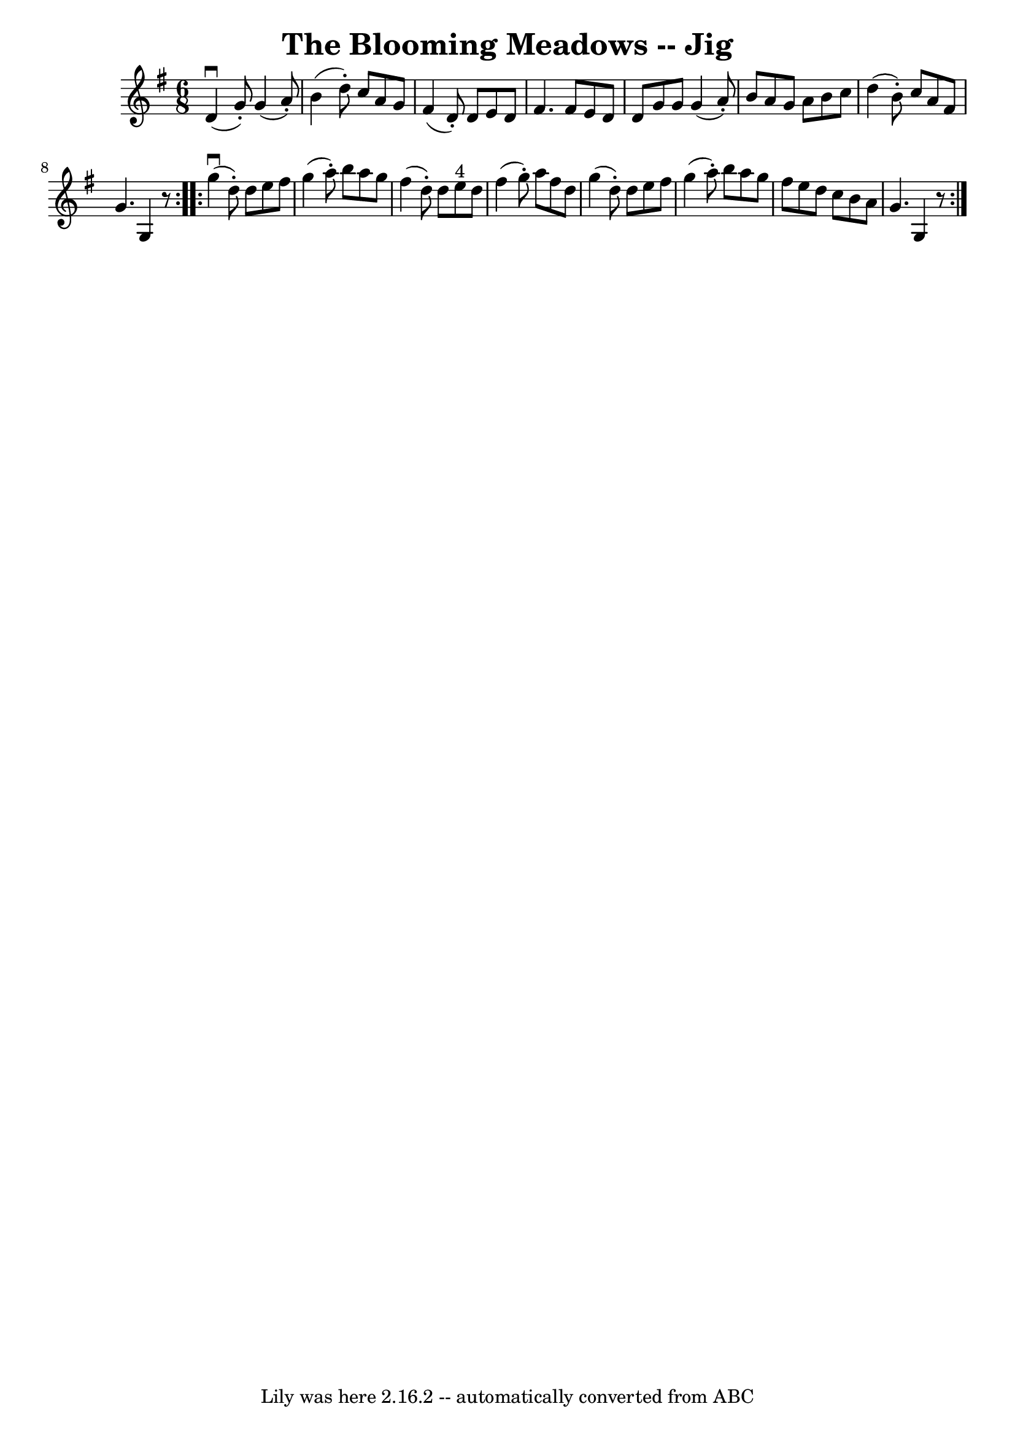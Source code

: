 \version "2.7.40"
\header {
	book = "Ryan's Mammoth Collection"
	crossRefNumber = "1"
	footnotes = "\\\\85 438"
	tagline = "Lily was here 2.16.2 -- automatically converted from ABC"
	title = "The Blooming Meadows -- Jig"
}
voicedefault =  {
\set Score.defaultBarType = "empty"

\repeat volta 2 {
\time 6/8 \key g \major   d'4 ^\downbow(   g'8 -. -)   g'4 (   a'8 -. -)   
\bar "|"   b'4 (   d''8 -. -)   c''8    a'8    g'8    \bar "|"   fis'4 (   d'8 
-. -)   d'8    e'8    d'8    \bar "|"   fis'4.    fis'8    e'8    d'8    
\bar "|"     d'8    g'8    g'8    g'4 (   a'8 -. -)   \bar "|"   b'8    a'8    
g'8    a'8    b'8    c''8    \bar "|"   d''4 (   b'8 -. -)   c''8    a'8    
fis'8    \bar "|"   g'4.    g4    r8   }     \repeat volta 2 {   g''4 
^\downbow(   d''8 -. -)   d''8    e''8    fis''8    \bar "|"   g''4 (   a''8 -. 
-)   b''8    a''8    g''8    \bar "|"   fis''4 (   d''8 -. -)   d''8    e''8 
^"4"   d''8    \bar "|"   fis''4 (   g''8 -. -)   a''8    fis''8    d''8    
\bar "|"     g''4 (   d''8 -. -)   d''8    e''8    fis''8    \bar "|"   g''4 (  
 a''8 -. -)   b''8    a''8    g''8    \bar "|"   fis''8    e''8    d''8    c''8 
   b'8    a'8    \bar "|"   g'4.    g4    r8   }   
}

\score{
    <<

	\context Staff="default"
	{
	    \voicedefault 
	}

    >>
	\layout {
	}
	\midi {}
}
